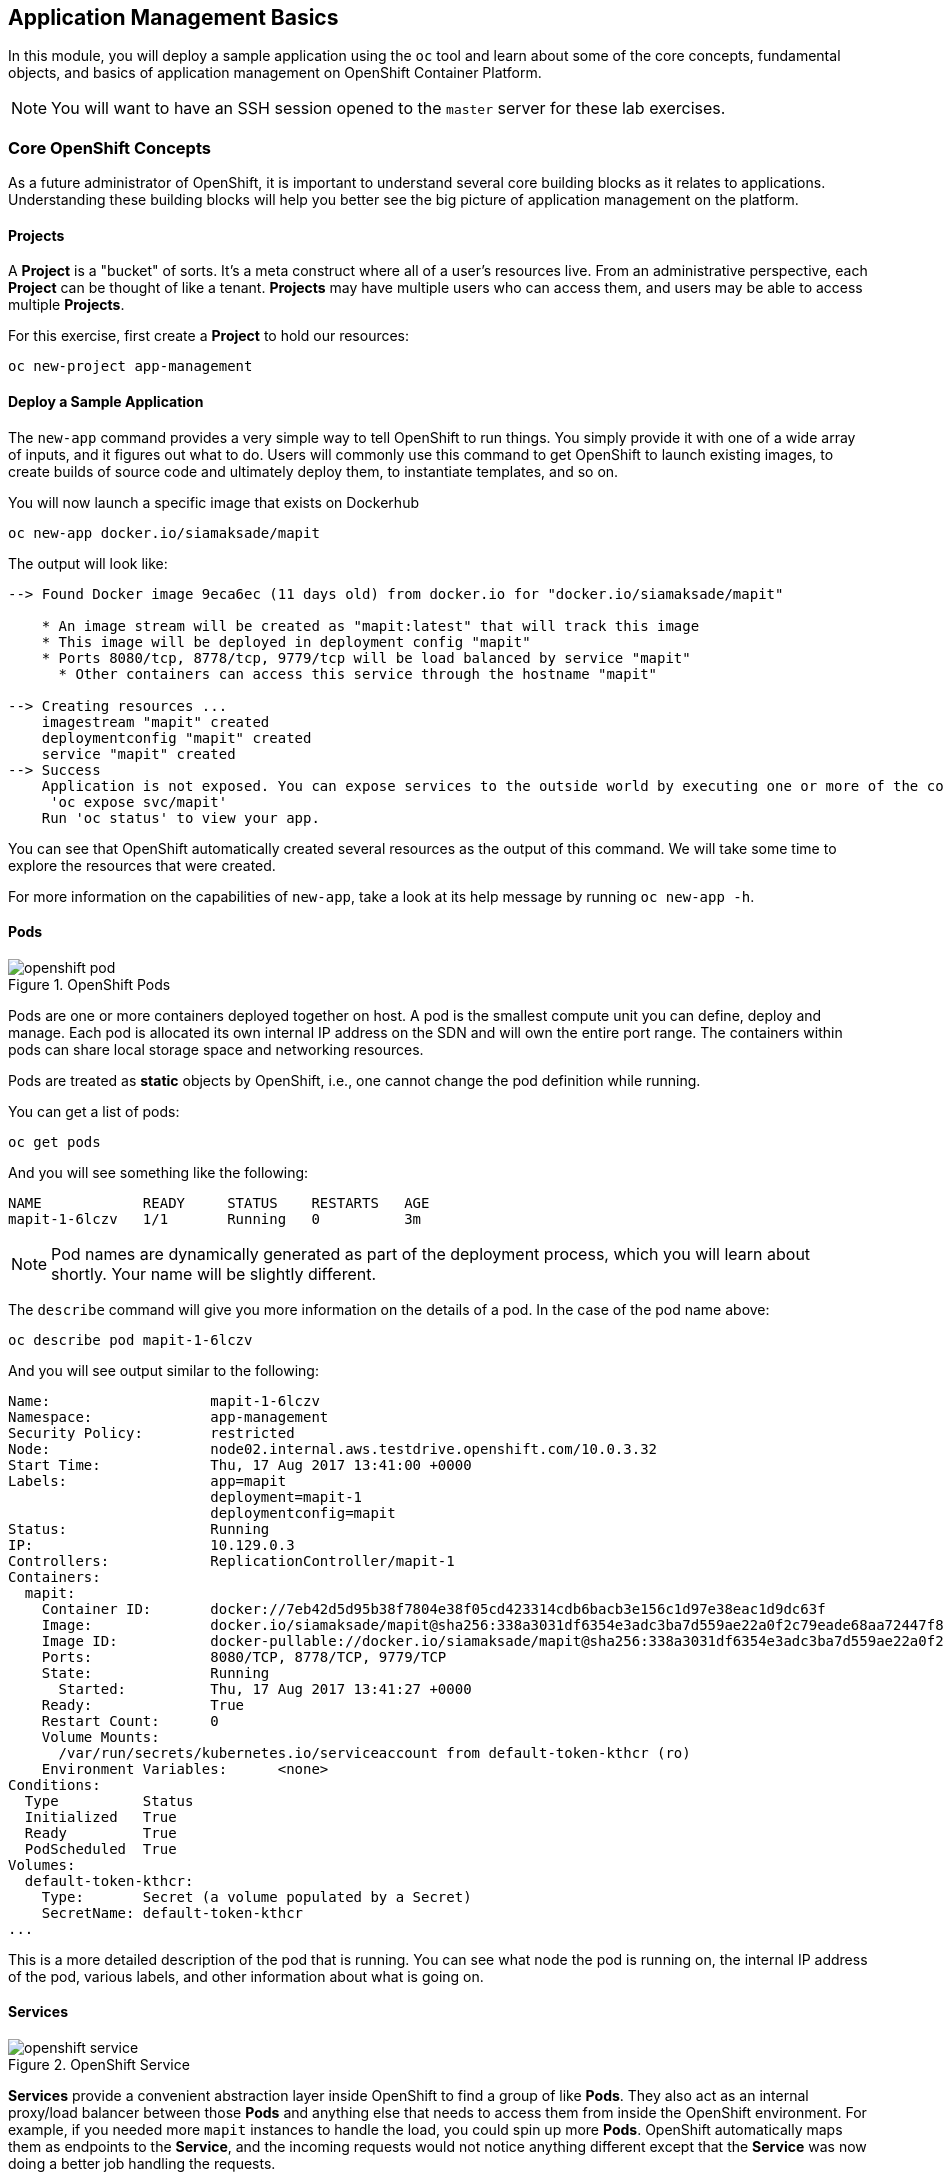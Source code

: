 ## Application Management Basics
In this module, you will deploy a sample application using the `oc` tool and
learn about some of the core concepts, fundamental objects, and basics of
application management on OpenShift Container Platform.

[NOTE]
====
You will want to have an SSH session opened to the `master` server for these
lab exercises.
====

### Core OpenShift Concepts
As a future administrator of OpenShift, it is important to understand several
core building blocks as it relates to applications. Understanding these building
blocks will help you better see the big picture of application management on the
platform.

#### Projects
A *Project* is a "bucket" of sorts. It's a meta construct where all of a user's
resources live. From an administrative perspective, each *Project* can be
thought of like a tenant. *Projects* may have multiple users who can access
them, and users may be able to access multiple *Projects*.

For this exercise, first create a *Project* to hold our resources:

----
oc new-project app-management
----

#### Deploy a Sample Application
The `new-app` command provides a very simple way to tell OpenShift to run
things. You simply provide it with one of a wide array of inputs, and it figures
out what to do. Users will commonly use this command to get OpenShift to launch
existing images, to create builds of source code and ultimately deploy them, to
instantiate templates, and so on.

You will now launch a specific image that exists on Dockerhub

----
oc new-app docker.io/siamaksade/mapit
----

The output will look like:

----
--> Found Docker image 9eca6ec (11 days old) from docker.io for "docker.io/siamaksade/mapit"

    * An image stream will be created as "mapit:latest" that will track this image
    * This image will be deployed in deployment config "mapit"
    * Ports 8080/tcp, 8778/tcp, 9779/tcp will be load balanced by service "mapit"
      * Other containers can access this service through the hostname "mapit"

--> Creating resources ...
    imagestream "mapit" created
    deploymentconfig "mapit" created
    service "mapit" created
--> Success
    Application is not exposed. You can expose services to the outside world by executing one or more of the commands below:
     'oc expose svc/mapit'
    Run 'oc status' to view your app.
----

You can see that OpenShift automatically created several resources as the output
of this command. We will take some time to explore the resources that were
created.

For more information on the capabilities of `new-app`, take a look at its help
message by running `oc new-app -h`.

#### Pods

.OpenShift Pods
image::openshift_pod.png[]

Pods are one or more containers deployed together on host. A pod is the
smallest compute unit you can define, deploy and manage. Each pod is allocated
its own internal IP address on the SDN and will own the entire port range. The
containers within pods can share local storage space and networking resources.

Pods are treated as **static** objects by OpenShift, i.e., one cannot change the
pod definition while running.

You can get a list of pods:

----
oc get pods
----

And you will see something like the following:

----
NAME            READY     STATUS    RESTARTS   AGE
mapit-1-6lczv   1/1       Running   0          3m
----

NOTE: Pod names are dynamically generated as part of the deployment process,
which you will learn about shortly. Your name will be slightly different.

The `describe` command will give you more information on the details of a pod.
In the case of the pod name above:

[source,bash,role=copypaste]
----
oc describe pod mapit-1-6lczv
----

And you will see output similar to the following:

----
Name:                   mapit-1-6lczv
Namespace:              app-management
Security Policy:        restricted
Node:                   node02.internal.aws.testdrive.openshift.com/10.0.3.32
Start Time:             Thu, 17 Aug 2017 13:41:00 +0000
Labels:                 app=mapit
                        deployment=mapit-1
                        deploymentconfig=mapit
Status:                 Running
IP:                     10.129.0.3
Controllers:            ReplicationController/mapit-1
Containers:
  mapit:
    Container ID:       docker://7eb42d5d95b38f7804e38f05cd423314cdb6bacb3e156c1d97e38eac1d9dc63f
    Image:              docker.io/siamaksade/mapit@sha256:338a3031df6354e3adc3ba7d559ae22a0f2c79eade68aa72447f821cc7b8370c
    Image ID:           docker-pullable://docker.io/siamaksade/mapit@sha256:338a3031df6354e3adc3ba7d559ae22a0f2c79eade68aa72447f821cc7b8370c
    Ports:              8080/TCP, 8778/TCP, 9779/TCP
    State:              Running
      Started:          Thu, 17 Aug 2017 13:41:27 +0000
    Ready:              True
    Restart Count:      0
    Volume Mounts:
      /var/run/secrets/kubernetes.io/serviceaccount from default-token-kthcr (ro)
    Environment Variables:      <none>
Conditions:
  Type          Status
  Initialized   True
  Ready         True
  PodScheduled  True
Volumes:
  default-token-kthcr:
    Type:       Secret (a volume populated by a Secret)
    SecretName: default-token-kthcr
...
----

This is a more detailed description of the pod that is running. You can see what
node the pod is running on, the internal IP address of the pod, various labels,
and other information about what is going on.

#### Services
.OpenShift Service
image::openshift_service.png[]

*Services* provide a convenient abstraction layer inside OpenShift to find a
group of like *Pods*. They also act as an internal proxy/load balancer between
those *Pods* and anything else that needs to access them from inside the
OpenShift environment. For example, if you needed more `mapit` instances to
handle the load, you could spin up more *Pods*. OpenShift automatically maps
them as endpoints to the *Service*, and the incoming requests would not notice
anything different except that the *Service* was now doing a better job handling
the requests.

When you asked OpenShift to run the image, it automatically created a *Service*
for you. Remember that services are an internal construct. They are not
available to the "outside world", or anything that is outside the OpenShift
environment. That's OK, as you will learn later.

The way that a *Service* maps to a set of *Pods* is via a system of *Labels* and
*Selectors*. *Services* are assigned a fixed IP address and many ports and
protocols can be mapped.

There is a lot more information about
https://docs.openshift.com/container-platform/3.9/architecture/core_concepts/pods_and_services.html#services[Services],
including the YAML format to make one by hand, in the official documentation.

The `new-app` command used earlier caused a service to be created. You can see
the current list of services in a project with:

----
oc get services
----

You will see something like the following:

----
NAME      CLUSTER-IP     EXTERNAL-IP   PORT(S)                      AGE
mapit     172.30.3.117   <none>        8080/TCP,8778/TCP,9779/TCP   14m
----

NOTE: Service IP addresses are dynamically assigned on creation and are
immutable. The IP of a service will never change, and the IP is reserved until
the service is deleted. Your service IP will likely be different.

Just like with pods, you can `describe` services, too. In fact, you can
`describe` most objects in OpenShift:

----
oc describe service mapit
----

You will see something like the following:

----
Name:                   mapit
Namespace:              app-management
Labels:                 app=mapit
Selector:               app=mapit,deploymentconfig=mapit
Type:                   ClusterIP
IP:                     172.30.3.117
Port:                   8080-tcp        8080/TCP
Endpoints:              10.129.0.3:8080
Port:                   8778-tcp        8778/TCP
Endpoints:              10.129.0.3:8778
Port:                   9779-tcp        9779/TCP
Endpoints:              10.129.0.3:9779
Session Affinity:       None
No events.
----

Information about all objects (their definition, their state, and so forth) is
stored in the etcd datastore. etcd stores data as key/value pairs, and all of
this data can be represented as serializable data objects (JSON, YAML).

Take a look at the YAML output for the service:

----
oc get service mapit -o yaml
----

You will see something like the following:

----
apiVersion: v1
kind: Service
metadata:
  annotations:
    openshift.io/generated-by: OpenShiftNewApp
  creationTimestamp: 2017-08-17T13:40:51Z
  labels:
    app: mapit
  name: mapit
  namespace: app-management
  resourceVersion: "1492"
  selfLink: /api/v1/namespaces/app-management/services/mapit
  uid: af2cb9cd-8351-11e7-afdc-0a128c2d4cfe
spec:
  clusterIP: 172.30.3.117
  ports:
  - name: 8080-tcp
    port: 8080
    protocol: TCP
    targetPort: 8080
  - name: 8778-tcp
    port: 8778
    protocol: TCP
    targetPort: 8778
  - name: 9779-tcp
    port: 9779
    protocol: TCP
    targetPort: 9779
  selector:
    app: mapit
    deploymentconfig: mapit
  sessionAffinity: None
  type: ClusterIP
status:
  loadBalancer: {}
----

Take note of the `selector` stanza. Remember it.

It is also of interest to view the YAML of the *Pod* to understand how OpenShift
wires components together. Go back and find the name of your `mapit` *Pod*, and
then execute the following:

[source,bash,role=copypaste]
----
oc get pod mapit-1-6lczv -o yaml
----

Under the `metadata` section you should see the following:

----
  labels:
    app: mapit
    deployment: mapit-1
    deploymentconfig: mapit
  name: mapit-1-6lczv
----

* The *Service* has `selector` stanza that refers to `app: mapit` and
  `deploymentconfig: mapit`.
* The *Pod* has multiple *Labels*:
** `deploymentconfig: mapit`
** `app: mapit`
** `deployment: mapit-1`

*Labels* are just key/value pairs. Any *Pod* in this *Project* that has a *Label* that
matches the *Selector* will be associated with the *Service*. If you look at the
`describe` output again, you will see that there is one endpoint for the
service: the existing `mapit` *Pod*.

The default behavior of `new-app` is to create just one instance of the item
requested. We will see how to modify/adjust this in a moment, but there are a
few more concepts to learn first.

### Background: Deployment Configurations and Replication Controllers

While *Services* provide routing and load balancing for *Pods*, which may go in
and out of existence, *ReplicationControllers* (RC) are used to specify and then
ensure the desired number of *Pods* (replicas) are in existence. For example, if
you always want an application to be scaled to 3 *Pods* (instances), a
*ReplicationController* is needed. Without an RC, any *Pods* that are killed or
somehow die/exit are not automatically restarted. *ReplicationControllers* are
how OpenShift "self heals".

A *DeploymentConfiguration* (DC) defines how something in OpenShift should be
deployed. From the https://docs.openshift.com/container-platform/3.9/architecture/core_concepts/deployments.html[deployments documentation^]:

----
Building on replication controllers, OpenShift adds expanded support for the
software development and deployment lifecycle with the concept of deployments.
In the simplest case, a deployment just creates a new replication controller and
lets it start up pods. However, OpenShift deployments also provide the ability
to transition from an existing deployment of an image to a new one and also
define hooks to be run before or after creating the replication controller.
----

In almost all cases, you will end up using the *Pod*, *Service*,
*ReplicationController* and *DeploymentConfiguration* resources together. And, in
almost all of those cases, OpenShift will create all of them for you.

There are some edge cases where you might want some *Pods* and an *RC* without a *DC*
or a *Service*, and others, but these are advanced topics not covered in these
exercises.

#### Exploring Deployment-related Objects

Now that we know the background of what a *ReplicatonController* and
*DeploymentConfig* are, we can explore how they work and are related. Take a
look at the *DeploymentConfig* (DC) that was created for you when you told
OpenShift to stand up the `mapit` image:

----
oc get dc
----

You will see something like the following:

----
NAME      REVISION   DESIRED   CURRENT   TRIGGERED BY
mapit     1          1         1         config,image(mapit:latest)
----

To get more details, we can look into the *ReplicationController* (*RC*).

Take a look at the *ReplicationController* (RC) that was created for you when
you told OpenShift to stand up the `mapit` image:

----
oc get rc
----

You will see something like the following:

----
NAME      DESIRED   CURRENT   READY     AGE
mapit-1   1         1         1         4h
----

This lets us know that, right now, we expect one *Pod* to be deployed
(`Desired`), and we have one *Pod* actually deployed (`Current`). By changing
the desired number, we can tell OpenShift that we want more or less *Pods*.

#### Scaling the Application

Let's scale our mapit "application" up to 2 instances. We can do this with
the `scale` command.

----
oc scale --replicas=2 dc/mapit
----

To verify that we changed the number of replicas, issue the following command:

----
oc get rc
----

You will see something like the following:

----
NAME         DESIRED   CURRENT   READY     AGE
mapit-1      2         2         1         4h
----

You can see that we now have 2 replicas. Let's verify the number of pods with
the `oc get pods` command:

----
oc get pods
----

You will see something like the following:

----
NAME            READY     STATUS    RESTARTS   AGE
mapit-1-6lczv   1/1       Running   0          4h
mapit-1-rq6t6   1/1       Running   0          1m
----

And lastly, let's verify that the *Service* that we learned about in the
previous lab accurately reflects two endpoints:

----
oc describe svc mapit
----

You will see something like the following:

----
Name:                   mapit
Namespace:              app-management
Labels:                 app=mapit
Selector:               app=mapit,deploymentconfig=mapit
Type:                   ClusterIP
IP:                     172.30.3.117
Port:                   8080-tcp        8080/TCP
Endpoints:              10.128.2.3:8080,10.129.0.3:8080
Port:                   8778-tcp        8778/TCP
Endpoints:              10.128.2.3:8778,10.129.0.3:8778
Port:                   9779-tcp        9779/TCP
Endpoints:              10.128.2.3:9779,10.129.0.3:9779
Session Affinity:       None
No events.
----

Another way to look at a *Service*'s endpoints is with the following:

----
oc get endpoints mapit
----

And you will see something like the following:

----
NAME      ENDPOINTS                                                     AGE
mapit     10.128.2.3:9779,10.129.0.3:9779,10.128.2.3:8080 + 3 more...   4h
----

Your IP addresses will likely be different, as each pod receives a unique IP
within the OpenShift environment. The endpoint list is a quick way to see how
many pods are behind a service.

Overall, that's how simple it is to scale an application (*Pods* in a
*Service*). Application scaling can happen extremely quickly because OpenShift
is just launching new instances of an existing image, especially if that image
is already cached on the node.

One last thing to note is that there are actually several ports defined on this
*Service*. Earlier we said that a pod gets a single IP and has control of the
entire port space on that IP. While something running inside the *Pod* may listen
on multiple ports (single container using multiple ports, individual containers
using individual ports, a mix), a *Service* can actually proxy/map ports to
different places.

For example, a *Service* could listen on port 80 (for legacy reasons) but the
*Pod* could be listening on port 8080, 8888, or anything else.

In this `mapit` case, the image we ran has several `EXPOSE` statements in the
`Dockerfile`, so OpenShift automatically created ports on the service and mapped
them into the *Pods*.

#### Application "Self Healing"

Because OpenShift's *RCs* are constantly monitoring to see that the desired number
of *Pods* actually is running, you might also expect that OpenShift will "fix" the
situation if it is ever not right. You would be correct!

Since we have two *Pods* running right now, let's see what happens if we
"accidentally" kill one. Run the `oc get pods` command again, and choose a *Pod*
name. Then, do the following:

[source,bash,role=copypaste]
----
oc delete pod mapit-1-6lczv && oc get pods
----

And you will see something like the following:

----
pod "mapit-1-6lczv" deleted
NAME            READY     STATUS              RESTARTS   AGE
mapit-1-6lczv   1/1       Terminating         0          4h
mapit-1-qtdks   0/1       ContainerCreating   0          0s
mapit-1-rq6t6   1/1       Running             0          6m
----

Did you notice anything? There is a container being terminated (the one we deleted),
and there's a new container already being created.

Also, the names of the *Pods* are slightly changed.  That's because OpenShift
almost immediately detected that the current state (1 *Pod*) didn't match the
desired state (2 *Pods*), and it fixed it by scheduling another *Pod*.

### Background: Routes
.OpenShift Route
image::openshift_route.png[]

While *Services* provide internal abstraction and load balancing within an
OpenShift environment, sometimes clients (users, systems, devices, etc.)
**outside** of OpenShift need to access an application. The way that external
clients are able to access applications running in OpenShift is through the
OpenShift routing layer. And the data object behind that is a *Route*.

The default OpenShift router (HAProxy) uses the HTTP header of the incoming
request to determine where to proxy the connection. You can optionally define
security, such as TLS, for the *Route*. If you want your *Services* (and by
extension, your *Pods*) to be accessible to the outside world, then you need to
create a *Route*.

Do you remember setting up the router? You probably don't. That's because the
installer settings created a router for you! The router lives in the `default`
*Project*, and you can see information about it with the following command:

----
oc describe dc router -n default
----

#### Creating a Route
Creating a *Route* is a pretty straight-forward process.  You simply `expose`
the *Service* via the command line. If you remember from earlier, your *Service*
name is `mapit`. With the *Service* name, creating a *Route* is a simple
one-command task:

----
oc expose service mapit
----

You will see:

----
route "mapit" exposed
----

Verify the *Route* was created with the following command:

----
oc get route
----

You will see something like:

----
NAME      HOST/PORT                                                            PATH      SERVICES   PORT       TERMINATION   WILDCARD
mapit     mapit-app-management.{{OCP_ROUTING_SUFFIX}}             mapit      8080-tcp                 None
----

If you take a look at the `HOST/PORT` column, you'll see a familiar looking
FQDN. The default behavior of OpenShift is to expose services on a formulaic
hostname:

`{SERVICENAME}-{PROJECTNAME}.{ROUTINGSUBDOMAIN}`

How does this work? Firstly, the `ROUTINGSUBDOMAIN` can be configured at install
time. We did this for you. In the `/etc/ansible/hosts` file you will find the
following line:

[source,yaml]
----
openshift_master_default_subdomain={{OCP_ROUTING_SUFFIX}}
----

There is also a wildcard DNS entry that points `+*.apps...+` to the host where the
router lives. OpenShift concatenates the *Service* name, *Project* name, and the
routing subdomain to create this FQDN/URL.

You can visit this URL using your browser, or using `curl`, or any other tool.
It should be accessible from anywhere on the internet.

The *Route* is associated with the *Service*, and the router automatically
proxies connections directly to the *Pod*. The router itself runs as a *Pod*. It
bridges the "real" internet to the SDN.

If you take a step back to examine everything you've done so far, in three
commands you deployed an application, scaled it, and made it accessible to the
outside world:

----
oc new-app docker.io/siamaksade/mapit
oc scale --replicas=2 dc/mapit
oc expose service mapit
----

#### Scale Down
Before we continue, go ahead and scale your application down to a single
instance:

----
oc scale --replicas=1 dc/mapit
----

### Application Probes
OpenShift provides rudimentary capabilities around checking the liveness and/or
readiness of application instances. If the basic checks are insufficient,
OpenShift also allows you to run a command inside the *Pod*/container in order
to perform the check. That command could be a complicated script that uses any
language already installed inside the container image.

There are two types of application probes that can be defined:

*Liveness Probe*

A liveness probe checks if the container in which it is configured is still
running. If the liveness probe fails, the container is killed, which will be
subjected to its restart policy.

*Readiness Probe*

A readiness probe determines if a container is ready to service requests. If the
readiness probe fails, the endpoint's controller ensures the container has its IP
address removed from the endpoints of all services that should match it. A
readiness probe can be used to signal to the endpoint's controller that even
though a container is running, it should not receive any traffic.

More information on probing applications is available in the
https://docs.openshift.com/container-platform/latest/dev_guide/application_health.html[Application
Health] section of the documentation.

#### Add Probes to the Application
The `oc set` command can be used to perform several different functions, one of
which is creating and/or modifying probes. The `mapit` application exposes an
endpoint which we can check to see if it is alive and ready to respond. You can
test it using `curl`:

----
curl mapit-app-management.{{OCP_ROUTING_SUFFIX}}/health
----

You will get some JSON as a response:

[source,json]
----
{"status":"UP","diskSpace":{"status":"UP","total":10724835328,"free":10257825792,"threshold":10485760}}
----

We can ask OpenShift to probe this endpoint for liveness with the following
command:

----
oc set probe dc/mapit --liveness --get-url=http://:8080/health --initial-delay-seconds=30
----

You can then see that this probe is defined in the `oc describe` output:

----
oc describe dc mapit
----

You will see a section like:

----
...
 Containers:
   mapit:
    Image:                      docker.io/siamaksade/mapit@sha256:338a3031df6354e3adc3ba7d559ae22a0f2c79eade68aa72447f821cc7b8370c
    Ports:                      8080/TCP, 8778/TCP, 9779/TCP
    Liveness:                   http-get http://:8080/health delay=30s timeout=1s period=10s #success=1 #failure=3
    Volume Mounts:              <none>
    Environment Variables:      <none>
  No volumes.
...
----

Similarly, you can set a readiness probe in the same manner:

----
oc set probe dc/mapit --readiness --get-url=http://:8080/health --initial-delay-seconds=30
----

### Add Storage to the Application

The `mapit` application currently doesn't leverage any persistent storage. If the pod dies, so does all the content inside the container.

[NOTE]
====
The directories that make up the containers internal filesystem are a blend of the read-only layers of the container image and the top-most writable layer that is added as soon as a container instance is started from the image.
The writable layer is disposed of once the container is deleted which happens regularly in a container orchestration environment.
====

If a pod in OpenShift needs reliable storage, for example to host a database, we would need to supply a **persistent** volume to the pod. This type of storage outlives the container, i.e. it persists when the pod dies. It typically comes from an external storage system.

We will talk about this concept in more detail later. But let's imagine for a moment, the `mapit` application needs persistent storage available under the `/app-storage` directory inside the container.

Here's how you would instruct OpenShift to create a *PersistentVolume* object, which represents external, persistent storage, and have it *mounted* inside the container's filesystem:

----
oc volume dc/mapit --add --name=mapit-storage -t pvc --claim-mode=ReadWriteMany --claim-size=1Gi --claim-name=mapit-storage --mount-path=/app-storage
----

The output looks like this:

----
persistentvolumeclaims/mapit-storage
deploymentconfig "mapit" updated
----

In the first step a *PersistentVolumeClaim* was created. This object represents a request for storage of a certain kind, with a certain capacity from the user to OpenShift.
Next the `DeploymentConfig` of `mapit` is updated to reference this storage and make it available under the `/app-storage` directory inside the pod.

You can see the new `DeploymentConfig` like this:

----
oc get dc mapit
----

The output will show that a new revision was created as part of the update with storage.

----
NAME      REVISION   DESIRED   CURRENT   TRIGGERED BY
mapit     4          1         1         config,image(mapit:latest)
----

Likely, depending when you ran the command you may or may not see that the new pod is still being spawned:

----
oc get pod
----

----
NAME             READY     STATUS              RESTARTS   AGE
mapit-3-ntd9w    1/1       Running             0          9m
mapit-4-d872b    0/1       ContainerCreating   0          5s
mapit-4-deploy   1/1       Running             0          10s
----

We will look at how this storage was provisioned automatically in the background using _Red Hat Container-native Storage_ later. You will also learn how to request storage as part of a template.

Suffice it to say, a 1GiB GlusterFS volume has been created and made available to the pod.

Log on to the new pod (**your pod names will be different**) using the remote-shell capability of the `oc` client:

[source,none,role=copypaste]
----
oc rsh mapit-4-d872b
----

*Being in the container's shell session*, list the content of the root directory from the perspective of the container's namespace:

----
ls -ahl /
----

You will see an additional directory there under `/app-storage`

----
total 36K
drwxr-xr-x.  19 root  root 4.0K Apr  9 11:00 .
drwxr-xr-x.  19 root  root 4.0K Apr  9 11:00 ..
-rwxr-xr-x.   1 root  root    0 Apr  9 11:00 .dockerenv
-rw-r--r--.   1 root  root  16K Dec 14  2016 anaconda-post.log
drwxrwsr-x.   4 root  2000 4.0K Apr  9 11:05 app-storage <1>
lrwxrwxrwx.   1 root  root    7 Dec 14  2016 bin -> usr/bin
drwxrwxrwx.   2 jboss root  137 Aug  4  2017 deployments
drwxr-xr-x.   5 root  root  360 Apr  9 11:00 dev
drwxr-xr-x.  52 root  root 4.0K Apr  9 11:00 etc
drwxr-xr-x.   2 root  root    6 Nov  5  2016 home
lrwxrwxrwx.   1 root  root    7 Dec 14  2016 lib -> usr/lib
lrwxrwxrwx.   1 root  root    9 Dec 14  2016 lib64 -> usr/lib64
drwx------.   2 root  root    6 Dec 14  2016 lost+found
drwxr-xr-x.   2 root  root    6 Nov  5  2016 media
drwxr-xr-x.   2 root  root    6 Nov  5  2016 mnt
drwxr-xr-x.   4 root  root   61 Jan 18  2017 opt
dr-xr-xr-x. 299 root  root    0 Apr  9 11:00 proc
dr-xr-x---.   2 root  root  114 Dec 14  2016 root
drwxr-xr-x.  11 root  root  145 Apr  9 11:00 run
lrwxrwxrwx.   1 root  root    8 Dec 14  2016 sbin -> usr/sbin
drwxr-xr-x.   2 root  root    6 Nov  5  2016 srv
dr-xr-xr-x.  13 root  root    0 Apr  9 09:14 sys
drwxrwxrwt.  10 root  root  241 Apr  9 11:00 tmp
drwxr-xr-x.  13 root  root  155 Dec 16  2016 usr
drwxr-xr-x.  18 root  root  238 Dec 14  2016 var
----
<1> This is where the persistent storage appears inside the container

One of the interesting aspects of persistent storage from GlusterFS is that it is actually "shared" as indicated by the claim mode **ReadWriteMany**. This means that multiple containers can read and write to the same storage location concurrently.

Let's try this. First write a file to the persistent, shared storage and then exit the remote shell session.

----
echo "Hello World from OpenShift" > /app-storage/hello.txt
exit
----

Now, let's scale your deployment to two pods:

----
oc scale --replicas=2 dc/mapit
----

After some time, ensure both are in the `Running` state:

----
oc get pods
----

----
NAME            READY     STATUS    RESTARTS   AGE
mapit-4-ljjmf   1/1       Running   0          24m
mapit-4-d872b   1/1       Running   0          25m
----

Read the text file from the other pod using the `cat` command appended directly to the `oc rsh` call:

[source,none,role=copypaste]
----
oc rsh mapit-4-ljjmf cat /app-storage/hello.txt
----

You should see the content of the file from **the other pod**:

----
Hello World from OpenShift
----

This illustrates how to provide persistent storage, that is independent from the pod lifecycle and can optionally be shared by multiple pods at the same time.
